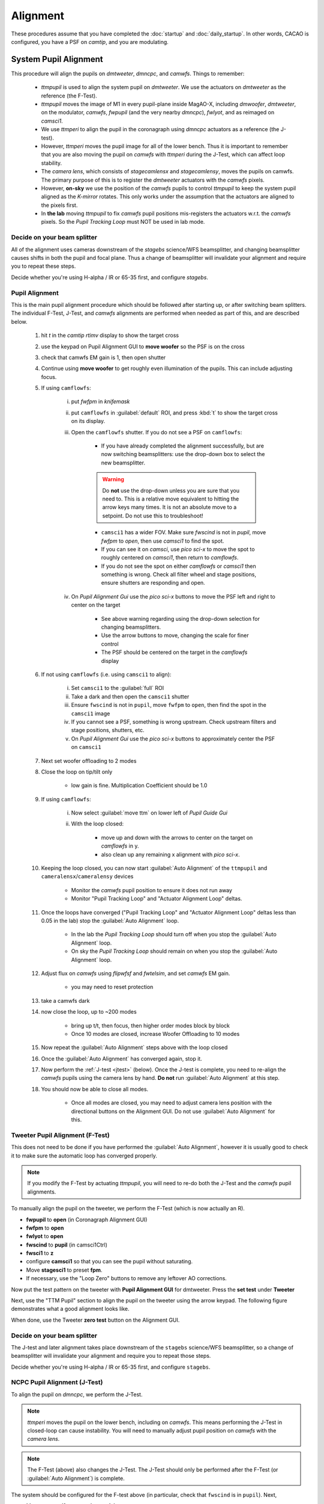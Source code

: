 Alignment
===================================

These procedures assume that you have completed the :doc:`startup` and :doc:`daily_startup`. In other words, CACAO is configured, you have a PSF
on `camtip`, and you are modulating.

System Pupil Alignment
-----------------------------------

This procedure will align the pupils on `dmtweeter`, `dmncpc`, and `camwfs`. Things to remember:

    - `ttmpupil` is used to align the system pupil on `dmtweeter`.  We use the actuators on `dmtweeter` as the reference (the F-Test).

    - `ttmpupil` moves the image of M1 in every pupil-plane inside MagAO-X, including `dmwoofer`, `dmtweeter`, on the modulator, `camwfs`, `fwpupil` (and the very nearby `dmncpc`), `fwlyot`, and as reimaged on `camsci1`.

    - We use `ttmperi` to align the pupil in the coronagraph using `dmncpc` actuators as a reference (the J-test).

    - However, `ttmperi` moves the pupil image for all of the lower bench.  Thus it is important to remember that you are also moving the pupil on `camwfs` with `ttmperi` during the J-Test, which can affect loop stability.

    - The *camera lens*, which consists of `stagecamlensx` and `stagecamlensy`, moves the pupils on camwfs.  The primary purpose of this is to register the `dmtweeter` actuators with the `camwfs` pixels.

    - However, **on-sky** we use the position of the `camwfs` pupils to control `ttmpupil` to keep the system pupil aligned as the *K-mirror* rotates.  This only works under the assumption that the actuators are aligned to the pixels first.

    - In **the lab** moving `ttmpupil` to fix `camwfs` pupil positions mis-registers the actuators w.r.t. the `camwfs` pixels. So the *Pupil Tracking Loop* must NOT be used in lab mode.


Decide on your beam splitter
~~~~~~~~~~~~~~~~~~~~~~~~~~~~

All of the alignment uses cameras downstream of the `stagebs` science/WFS beamsplitter, and changing beamsplitter causes shifts in both the pupil and focal plane.  Thus a change of beamsplitter will invalidate your alignment and require you to repeat these steps.

Decide whether you're using H-alpha / IR or 65-35 first, and configure `stagebs`.

Pupil Alignment
~~~~~~~~~~~~~~~~

This is the main pupil alignment procedure which should be followed after starting up, or after switching beam splitters.  The individual F-Test, J-Test, and `camwfs` alignments are performed when needed as part of this, and are described below.

    #. hit `t` in the `camtip` `rtimv` display to show the target cross

    #. use the keypad on Pupil Alignment GUI to **move woofer** so the PSF is on the cross

    #. check that camwfs EM gain is 1, then open shutter

    #. Continue using **move woofer** to get roughly even illumination of the pupils.  This can include adjusting focus.

    #. If using ``camflowfs``:

        i. put `fwfpm` in `knifemask`
        
        #. put ``camflowfs`` in :guilabel:`default` ROI, and press :kbd:`t` to show the target cross on its display.

        #. Open the ``camflowfs`` shutter. If you do not see a PSF on ``camflowfs``:

            - If you have already completed the alignment successfully, but are now switching beamsplitters: use the drop-down box to select the new beamsplitter.

            .. warning::
                Do **not** use the drop-down unless you are sure that you need to.  This is a relative move equivalent to hitting the arrow keys many times. It is not an absolute move to a setpoint. Do not use this to troubleshoot!

            - ``camsci1`` has a wider FOV.  Make sure `fwscind` is not in `pupil`, move `fwfpm` to `open`, then use `camsci1` to find the spot.

            - If you can see it on `camsci`, use `pico sci-x` to move the spot to roughly centered on `camsci1`, then return to `camflowfs`.

            - If you do not see the spot on either `camflowfs` or `camsci1` then something is wrong.  Check all filter wheel and stage positions, ensure shutters are responding and open.

        #. On *Pupil Alignment Gui* use the `pico sci-x` buttons to move the PSF left and right to center on the target

            - See above warning regarding using the drop-down selection for changing beamsplitters.

            - Use the arrow buttons to move, changing the scale for finer control

            - The PSF should be centered on the target in the `camflowfs` display

    #. If not using ``camflowfs`` (i.e. using ``camsci1`` to align):

        i. Set ``camsci1`` to the :guilabel:`full` ROI
        #. Take a dark and then open the ``camsci1`` shutter
        #. Ensure ``fwscind`` is not in ``pupil``, move ``fwfpm`` to ``open``, then find the spot in the ``camsci1`` image
        #. If you cannot see a PSF, something is wrong upstream. Check upstream filters and stage positions, shutters, etc.
        #. On *Pupil Alignment Gui* use the `pico sci-x` buttons to approximately center the PSF on ``camsci1``

    #. Next set woofer offloading to 2 modes

    #. Close the loop on tip/tilt only

        - low gain is fine.  Multiplication Coefficient should be 1.0

    #. If using ``camflowfs``:

        i. Now select :guilabel:`move ttm` on lower left of *Pupil Guide Gui*

        #. With the loop closed:

            - move up and down with the arrows to center on the target on `camflowfs` in y.
            - also clean up any remaining x alignment with `pico sci-x`.

    #. Keeping the loop closed, you can now start :guilabel:`Auto Alignment` of the ``ttmpupil`` and ``cameralensx``/``cameralensy`` devices

        - Monitor the `camwfs` pupil position to ensure it does not run away

        - Monitor "Pupil Tracking Loop" and "Actuator Alignment Loop" deltas.

    #. Once the loops have converged ("Pupil Tracking Loop" and "Actuator Alignment Loop" deltas less than 0.05 in the lab) stop the :guilabel:`Auto Alignment` loop.

        - In the lab the `Pupil Tracking Loop` should turn off when you stop the :guilabel:`Auto Alignment` loop.

        - On sky the `Pupil Tracking Loop` should remain on when you stop the :guilabel:`Auto Alignment` loop.

    #. Adjust flux on `camwfs` using `flipwfsf` and `fwtelsim`, and set `camwfs` EM gain.

        - you may need to reset protection

    #. take a camwfs dark

    #. now close the loop, up to ~200 modes

        - bring up t/t, then focus, then higher order modes block by block

        - Once 10 modes are closed, increase Woofer Offloading to 10 modes

    #. Now repeat the :guilabel:`Auto Alignment` steps above with the loop closed

    #. Once the :guilabel:`Auto Alignment` has converged again, stop it.

    #. Now perform the :ref:`J-test <jtest>` (below).  Once the J-test is complete, you need to re-align the `camwfs` pupils using the camera lens by hand.  **Do not** run :guilabel:`Auto Alignment` at this step.

    #. You should now be able to close all modes.

        - Once all modes are closed, you may need to adjust camera lens position with the directional buttons on the Alignment GUI. Do not use :guilabel:`Auto Alignment` for this.

Tweeter Pupil Alignment (F-Test)
~~~~~~~~~~~~~~~~~~~~~~~~~~~~~~~~~~~~

This does not need to be done if you have performed the :guilabel:`Auto Alignment`, however it is usually good to check it to make sure the automatic loop has converged properly.

.. note::
    If you modify the F-Test by actuating `ttmpupil`, you will need to re-do both the J-Test and the `camwfs` pupil alignments.

To manually align the pupil on the tweeter, we perform the F-Test (which is now actually an R).

* **fwpupil** to **open** (in Coronagraph Alignment GUI)

* **fwfpm** to **open**

* **fwlyot** to **open**

* **fwscind** to **pupil** (in camsci1Ctrl)

* **fwsci1** to **z**

* configure **camsci1** so that you can see the pupil without saturating.

* Move **stagesci1** to preset **fpm**.

* If necessary, use the "Loop Zero" buttons to remove any leftover AO corrections.

Now put the test pattern on the tweeter with **Pupil Alignment GUI** for dmtweeter.  Press the **set test** under **Tweeter**

Next, use the "TTM Pupil" section to align the pupil on the tweeter using the arrow keypad.
The following figure demonstrates what a good alignment looks like.

.. image:: f-test-good.png
    :width: 500
    :align: center

When done, use the Tweeter **zero test** button on the Alignment GUI.

Decide on your beam splitter
~~~~~~~~~~~~~~~~~~~~~~~~~~~~

The J-test and later alignment takes place downstream of the ``stagebs`` science/WFS beamsplitter, so a change of beamsplitter will invalidate your alignment and require you to repeat those steps.

Decide whether you're using H-alpha / IR or 65-35 first, and configure ``stagebs``.

.. _jtest:

NCPC Pupil Alignment (J-Test)
~~~~~~~~~~~~~~~~~~~~~~~~~~~~~~~~~~~~

To align the pupil on `dmncpc`, we perform the J-Test.

.. note::
     `ttmperi` moves the pupil on the lower bench, including on `camwfs`.  This means performing the J-Test in closed-loop can cause instability. You will need to manually adjust pupil position on `camwfs` with the *camera lens*.

.. note::
     The F-Test (above) also changes the J-Test. The J-Test should only be performed after the F-Test (or :guilabel:`Auto Alignment`) is complete.

The system should be configured for the F-test above (in particular, check that ``fwscind`` is in ``pupil``). Next,

* Move **stagesci1** to preset **jtest-telsim**.

* Put the test pattern on the `dmncpc`` with the "Set Test" button next to "NCPC" on the **Pupil Alignment GUI**.

* Press the **set test** under **NCPC**

Next, use the arrow buttons below :guilabel:`TTM Peri` to align the pupil on the NCPC DM.
The following figure demonstrates what a good alignment looks like.

.. image::j-test_align.png

    :width: 500
    :align: center

* Clear the J-test with the "zero test" button on the **Pupil Alignment GUI**

* Return `stagesci1` to the `fpm` position

Post-J-test Pyramid Pupil Alignment
^^^^^^^^^^^^^^^^^^^^^^^^^^^^^^^^^^^

If you have performed the :guilabel:`Auto Alignment` this only needs to be done after performing the J-test.

* Check the offsets under :guilabel:`Pupil Tracking Loop` in the **Pupil Alignment GUI**

* Using the directional buttons under the "Camera Lens" section to move the pupil images on camwfs until the x and y displacements are less than 0.05 pixels in the lab (0.1 pixels on-sky).

.. warning::

    The "pupil tracking loop" is not used in lab mode, only on-sky.

Focal Plane and Coronagraph Alignment
-------------------------------------

Bump-Mask Alignment
~~~~~~~~~~~~~~~~~~~

From the **camsci1** gui, set

    * **fwscind** to **pupil**
    * **stagesci1** to **jtest-telsim**

With the camsci1 shutter **open**, take a new dark. This will serve as the reference for alignment.

In the coronagraph alignment GUI: set **fwpupil** to **bump-mask**.

The camsci1 viewer will show the difference image, making it easier to align with the (now obscured) spider arms of the pupil.

Use the "Pupil Plane" directional buttons on the coronagraph alignment GUI to align the mask to the pupil.

.. image:: figures/bump_mask_alignment.png
   :width: 500
   :align: center

Once the bump mask is aligned, change **fwscind** back to whatever you had before switching to pupil imaging mode.

Remember to close the shutter on camsci1 and **take a new dark**.

.. _fdpr2:

Focus Diversity Phase Retrieval (FDPR)
~~~~~~~~~~~~~~~~~~~~~~~~~~~~~~~~~~~~~~

To further improve PSF quality, run focus diversity phase retrieval (FDPR) on camsci1 to derive a new non-common-path correction DM shape.

There are multiple ways to configure the algorithm (see :doc:`./software/utils/fdpr`), but we most commonly use the `CH4-875` filter in camsci1 to compute a correction applied to `dmncpc`.

    #. Configure fwsci1 with the narrow-band methane filter `CH4-875`
    #. Place stagesci1 at preset `fpm`
    #. Define a :term:`ROI` centered on the core of the PSF of size 369x369
    #. Adjust exposure times as needed to have plenty (25000--30000) of counts in the peak of the PSF
    #. Close the shutter and take new darks. (Then open the shutter.)
    #. Open a terminal on ICC
    #. `export OPENBLAS_NUM_THREADS=1` to avoid bogging down ICC with the process (TODO: make this automatic)
    #. Run the FDPR process with: `fdpr2_close_loop fdpr2_dmncpc_camsci1_CH4`
    #. Save the flat with `dm_save_flat ncpc -d fdpr`
    #. On `dmncpc` zero all channels, then select the new flat in the drop down and apply it.
